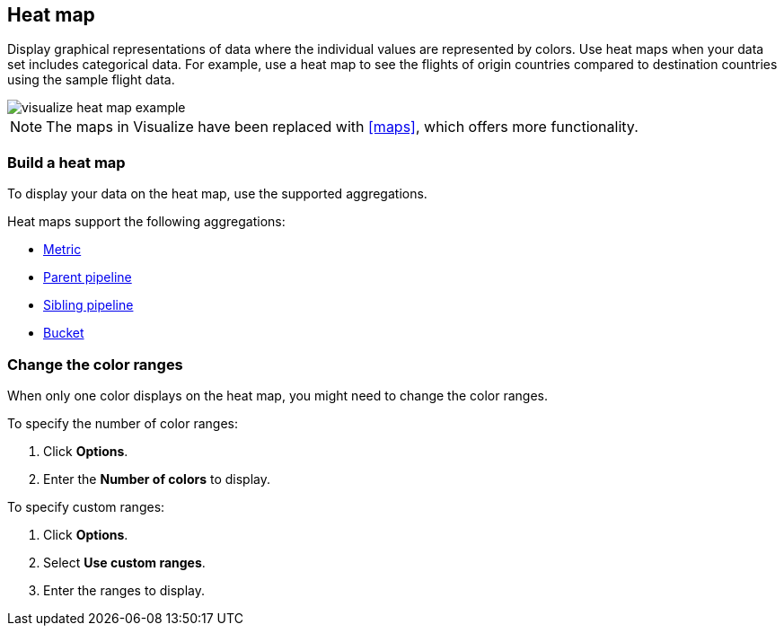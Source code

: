 [[heat-map]]
== Heat map

Display graphical representations of data where the individual values are represented by colors. Use heat maps when your data set includes categorical data. For example, use a heat map to see the flights of origin countries compared to destination countries using the sample flight data.

[role="screenshot"]
image::images/visualize_heat_map_example.png[]

NOTE: The maps in Visualize have been replaced with <<maps>>, which offers more functionality.

[float]
[[build-heat-map]]
=== Build a heat map

To display your data on the heat map, use the supported aggregations.

Heat maps support the following aggregations:

* <<visualize-metric-aggregations,Metric>>
* <<visualize-parent-pipeline-aggregations,Parent pipeline>>
* <<visualize-sibling-pipeline-aggregations,Sibling pipeline>>
* <<visualize-bucket-aggregations,Bucket>>

[float]
[[navigate-heatmap]]
=== Change the color ranges

When only one color displays on the heat map, you might need to change the color ranges.

To specify the number of color ranges:

. Click *Options*.

. Enter the *Number of colors* to display.

To specify custom ranges:

. Click *Options*.

. Select *Use custom ranges*.

. Enter the ranges to display.
